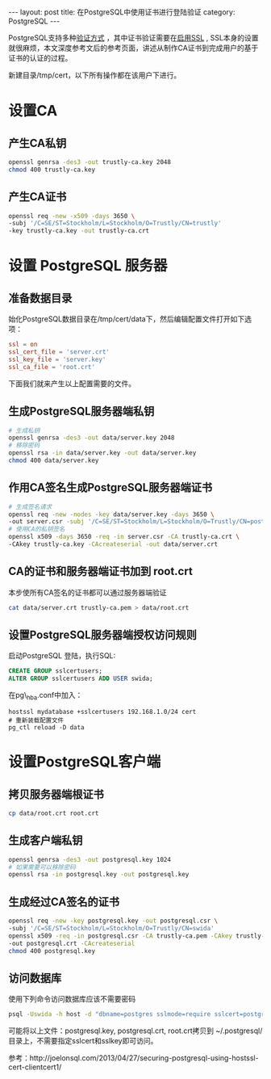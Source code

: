 #+STARTUP: showall indent
#+STARTUP: hidestars
#+BEGIN_HTML
---
layout: post
title: 在PostgreSQL中使用证书进行登陆验证
category: PostgreSQL
---
#+END_HTML

PostgreSQL支持多种[[http://www.postgresql.org/docs/devel/static/client-authentication.html][验证方式]] ，其中证书验证需要在[[http://www.postgresql.org/docs/devel/static/ssl-tcp.html][启用SSL]] , SSL本身的设置
就很麻烦，本文深度参考文后的参考页面，讲述从制作CA证书到完成用户的基于
证书的认证的过程。

新建目录/tmp/cert，以下所有操作都在该用户下进行。

* 设置CA
** 产生CA私钥
#+BEGIN_SRC sh
openssl genrsa -des3 -out trustly-ca.key 2048
chmod 400 trustly-ca.key
#+END_SRC
** 产生CA证书
#+BEGIN_SRC sh
openssl req -new -x509 -days 3650 \
-subj '/C=SE/ST=Stockholm/L=Stockholm/O=Trustly/CN=trustly' 
-key trustly-ca.key -out trustly-ca.crt
#+END_SRC
* 设置 PostgreSQL 服务器
** 准备数据目录
始化PostgreSQL数据目录在/tmp/cert/data下，然后编辑配置文件打开如下选项：

#+BEGIN_SRC conf
ssl = on
ssl_cert_file = 'server.crt'
ssl_key_file = 'server.key'
ssl_ca_file = 'root.crt'
#+END_SRC
下面我们就来产生以上配置需要的文件。

** 生成PostgreSQL服务器端私钥
#+BEGIN_SRC sh
# 生成私钥
openssl genrsa -des3 -out data/server.key 2048
# 移除密码
openssl rsa -in data/server.key -out data/server.key
chmod 400 data/server.key
#+END_SRC
** 作用CA签名生成PostgreSQL服务器端证书
#+BEGIN_SRC sh
# 生成签名请求
openssl req -new -nodes -key data/server.key -days 3650 \
-out server.csr -subj '/C=SE/ST=Stockholm/L=Stockholm/O=Trustly/CN=postgres'
# 使用CA的私钥签名
openssl x509 -days 3650 -req -in server.csr -CA trustly-ca.crt \
-CAkey trustly-ca.key -CAcreateserial -out data/server.crt
#+END_SRC
** CA的证书和服务器端证书加到 root.crt
本步使所有CA签名的证书都可以通过服务器端验证
#+BEGIN_SRC sh
cat data/server.crt trustly-ca.pem > data/root.crt
#+END_SRC
** 设置PostgreSQL服务器端授权访问规则
启动PostgreSQL 登陆，执行SQL:
#+BEGIN_SRC sql
CREATE GROUP sslcertusers;
ALTER GROUP sslcertusers ADD USER swida;
#+END_SRC
在pg\_hba.conf中加入：

#+BEGIN_EXAMPLE
hostssl mydatabase +sslcertusers 192.168.1.0/24 cert
# 重新装载配置文件
pg_ctl reload -D data
#+END_EXAMPLE

* 设置PostgreSQL客户端
** 拷贝服务器端根证书
#+BEGIN_SRC sh
cp data/root.crt root.crt
#+END_SRC
** 生成客户端私钥
#+BEGIN_SRC sh
openssl genrsa -des3 -out postgresql.key 1024
# 如果需要可以移除密码
openssl rsa -in postgresql.key -out postgresql.key
#+END_SRC
** 生成经过CA签名的证书
#+BEGIN_SRC sh
openssl req -new -key postgresql.key -out postgresql.csr \
-subj '/C=SE/ST=Stockholm/L=Stockholm/O=Trustly/CN=swida'
openssl x509 -req -in postgresql.csr -CA trustly-ca.pem -CAkey trustly-ca.key \
-out postgresql.crt -CAcreateserial
chmod 400 postgresql.key
#+END_SRC
** 访问数据库
使用下列命令访问数据库应该不需要密码
#+BEGIN_SRC sh
psql -Uswida -h host -d "dbname=postgres sslmode=require sslcert=postgresql.crt sslkey=postgresql.key"
#+END_SRC
可能将以上文件：postgresql.key, postgresql.crt, root.crt拷贝到
~/.postgresql/目录上，不需要指定sslcert和sslkey即可访问。

参考：http://joelonsql.com/2013/04/27/securing-postgresql-using-hostssl-cert-clientcert1/
